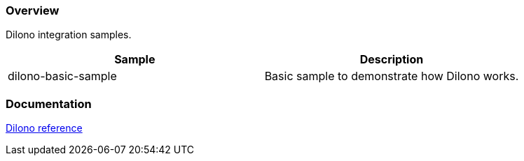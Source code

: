 === Overview
Dilono integration samples.


|===
|Sample |Description

|dilono-basic-sample
|Basic sample to demonstrate how Dilono works.
|===

=== Documentation
http://docs.dilono.com[Dilono reference]
